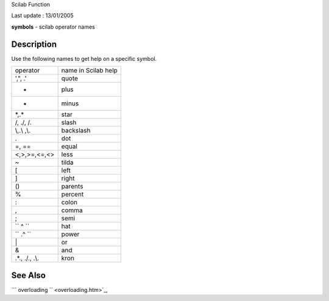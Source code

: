 Scilab Function

Last update : 13/01/2005

**symbols** - scilab operator names

Description
~~~~~~~~~~~

Use the following names to get help on a specific symbol.

+--------------------------------------+-----------------------+
| operator                             | name in Scilab help   |
+--------------------------------------+-----------------------+
| ',", .'                              | quote                 |
+--------------------------------------+-----------------------+
| +                                    | plus                  |
+--------------------------------------+-----------------------+
| -                                    | minus                 |
+--------------------------------------+-----------------------+
| \*,.\*                               | star                  |
+--------------------------------------+-----------------------+
| /, ./, /.                            | slash                 |
+--------------------------------------+-----------------------+
| \\,.\\ ,\\.                          | backslash             |
+--------------------------------------+-----------------------+
| .                                    | dot                   |
+--------------------------------------+-----------------------+
| =, ==                                | equal                 |
+--------------------------------------+-----------------------+
| <,>,>=,<=,<>                         | less                  |
+--------------------------------------+-----------------------+
| ~                                    | tilda                 |
+--------------------------------------+-----------------------+
| [                                    | left                  |
+--------------------------------------+-----------------------+
| ]                                    | right                 |
+--------------------------------------+-----------------------+
| ()                                   | parents               |
+--------------------------------------+-----------------------+
| %                                    | percent               |
+--------------------------------------+-----------------------+
| :                                    | colon                 |
+--------------------------------------+-----------------------+
| ,                                    | comma                 |
+--------------------------------------+-----------------------+
| ;                                    | semi                  |
+--------------------------------------+-----------------------+
| ``               ^             ``    | hat                   |
+--------------------------------------+-----------------------+
| ``               .^             ``   | power                 |
+--------------------------------------+-----------------------+
| \|                                   | or                    |
+--------------------------------------+-----------------------+
| &                                    | and                   |
+--------------------------------------+-----------------------+
| .\*., ./., .\\.                      | kron                  |
+--------------------------------------+-----------------------+

See Also
~~~~~~~~

```           overloading         `` <overloading.htm>`_,
